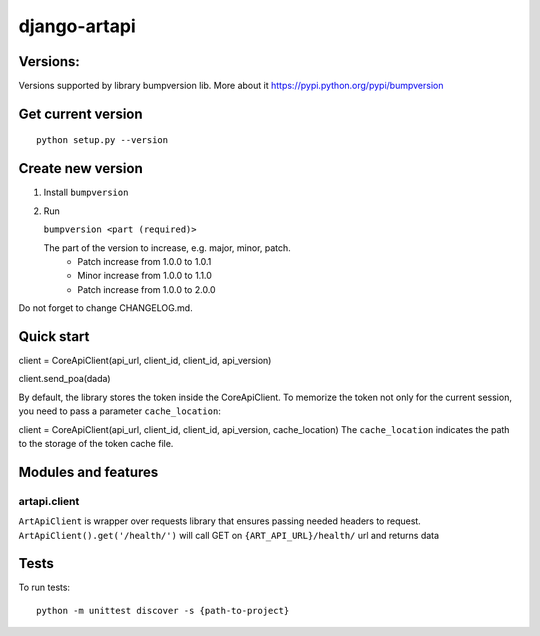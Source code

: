 django-artapi
=============

Versions:
---------
Versions supported by library bumpversion lib. More about it https://pypi.python.org/pypi/bumpversion

Get current version
-------------------
::

    python setup.py --version


Create new version
------------------
1. Install ``bumpversion``
2. Run

   ``bumpversion <part (required)>``

   The part of the version to increase, e.g. major, minor, patch.
    - Patch increase from 1.0.0 to 1.0.1
    - Minor increase from 1.0.0 to 1.1.0
    - Patch increase from 1.0.0 to 2.0.0

Do not forget to change CHANGELOG.md.


Quick start
-----------

client = CoreApiClient(api_url, client_id, client_id, api_version)

client.send_poa(dada)

By default, the library stores the token inside the CoreApiClient.
To memorize the token not only for the current session, you need to pass a parameter ``cache_location``:

client = CoreApiClient(api_url, client_id, client_id, api_version, cache_location)
The ``cache_location`` indicates the path to the storage of the token cache file.

Modules and features
--------------------

artapi.client
*************

``ArtApiClient`` is wrapper over requests library that ensures passing needed headers to request.
``ArtApiClient().get('/health/')`` will call GET on ``{ART_API_URL}/health/`` url and returns data


Tests
-----
To run tests::

    python -m unittest discover -s {path-to-project}